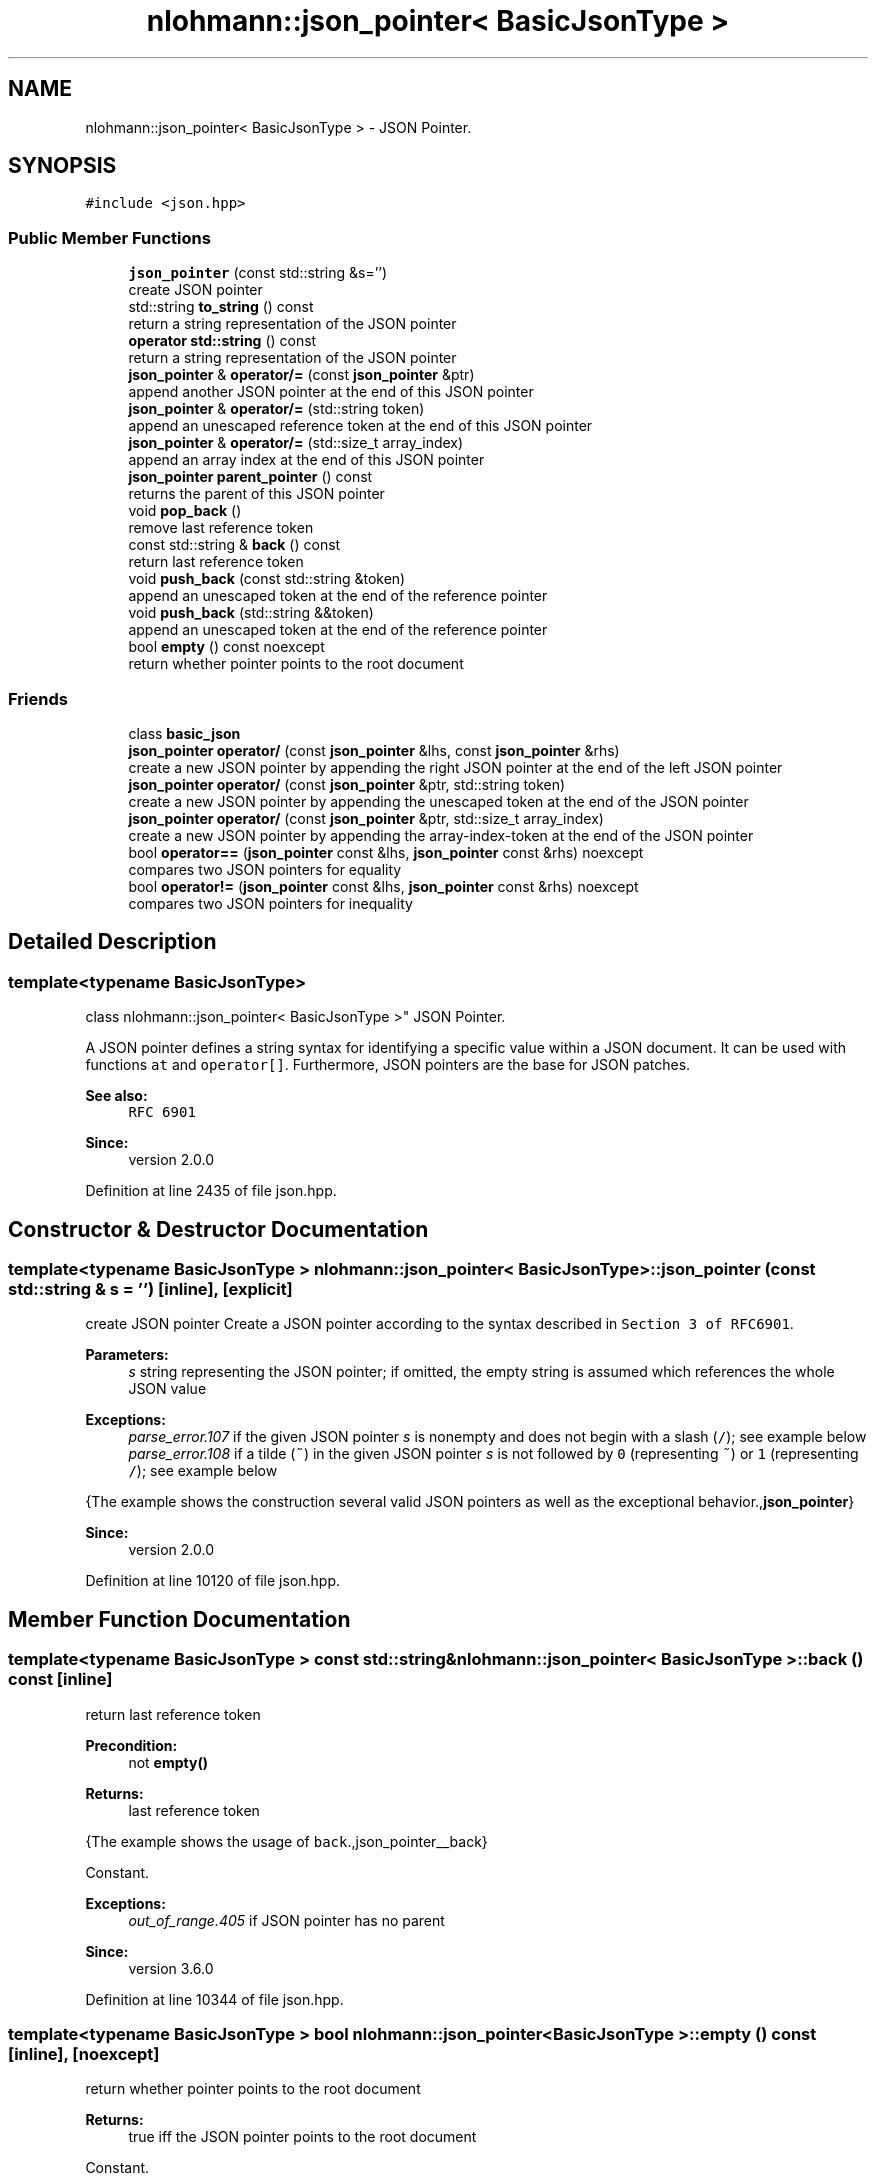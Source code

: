 .TH "nlohmann::json_pointer< BasicJsonType >" 3 "Fri Jan 3 2020" "ZIO" \" -*- nroff -*-
.ad l
.nh
.SH NAME
nlohmann::json_pointer< BasicJsonType > \- JSON Pointer\&.  

.SH SYNOPSIS
.br
.PP
.PP
\fC#include <json\&.hpp>\fP
.SS "Public Member Functions"

.in +1c
.ti -1c
.RI "\fBjson_pointer\fP (const std::string &s='')"
.br
.RI "create JSON pointer "
.ti -1c
.RI "std::string \fBto_string\fP () const"
.br
.RI "return a string representation of the JSON pointer "
.ti -1c
.RI "\fBoperator std::string\fP () const"
.br
.RI "return a string representation of the JSON pointer "
.ti -1c
.RI "\fBjson_pointer\fP & \fBoperator/=\fP (const \fBjson_pointer\fP &ptr)"
.br
.RI "append another JSON pointer at the end of this JSON pointer "
.ti -1c
.RI "\fBjson_pointer\fP & \fBoperator/=\fP (std::string token)"
.br
.RI "append an unescaped reference token at the end of this JSON pointer "
.ti -1c
.RI "\fBjson_pointer\fP & \fBoperator/=\fP (std::size_t array_index)"
.br
.RI "append an array index at the end of this JSON pointer "
.ti -1c
.RI "\fBjson_pointer\fP \fBparent_pointer\fP () const"
.br
.RI "returns the parent of this JSON pointer "
.ti -1c
.RI "void \fBpop_back\fP ()"
.br
.RI "remove last reference token "
.ti -1c
.RI "const std::string & \fBback\fP () const"
.br
.RI "return last reference token "
.ti -1c
.RI "void \fBpush_back\fP (const std::string &token)"
.br
.RI "append an unescaped token at the end of the reference pointer "
.ti -1c
.RI "void \fBpush_back\fP (std::string &&token)"
.br
.RI "append an unescaped token at the end of the reference pointer "
.ti -1c
.RI "bool \fBempty\fP () const noexcept"
.br
.RI "return whether pointer points to the root document "
.in -1c
.SS "Friends"

.in +1c
.ti -1c
.RI "class \fBbasic_json\fP"
.br
.ti -1c
.RI "\fBjson_pointer\fP \fBoperator/\fP (const \fBjson_pointer\fP &lhs, const \fBjson_pointer\fP &rhs)"
.br
.RI "create a new JSON pointer by appending the right JSON pointer at the end of the left JSON pointer "
.ti -1c
.RI "\fBjson_pointer\fP \fBoperator/\fP (const \fBjson_pointer\fP &ptr, std::string token)"
.br
.RI "create a new JSON pointer by appending the unescaped token at the end of the JSON pointer "
.ti -1c
.RI "\fBjson_pointer\fP \fBoperator/\fP (const \fBjson_pointer\fP &ptr, std::size_t array_index)"
.br
.RI "create a new JSON pointer by appending the array-index-token at the end of the JSON pointer "
.ti -1c
.RI "bool \fBoperator==\fP (\fBjson_pointer\fP const &lhs, \fBjson_pointer\fP const &rhs) noexcept"
.br
.RI "compares two JSON pointers for equality "
.ti -1c
.RI "bool \fBoperator!=\fP (\fBjson_pointer\fP const &lhs, \fBjson_pointer\fP const &rhs) noexcept"
.br
.RI "compares two JSON pointers for inequality "
.in -1c
.SH "Detailed Description"
.PP 

.SS "template<typename BasicJsonType>
.br
class nlohmann::json_pointer< BasicJsonType >"
JSON Pointer\&. 

A JSON pointer defines a string syntax for identifying a specific value within a JSON document\&. It can be used with functions \fCat\fP and \fCoperator[]\fP\&. Furthermore, JSON pointers are the base for JSON patches\&.
.PP
\fBSee also:\fP
.RS 4
\fCRFC 6901\fP
.RE
.PP
\fBSince:\fP
.RS 4
version 2\&.0\&.0 
.RE
.PP

.PP
Definition at line 2435 of file json\&.hpp\&.
.SH "Constructor & Destructor Documentation"
.PP 
.SS "template<typename BasicJsonType > \fBnlohmann::json_pointer\fP< BasicJsonType >::\fBjson_pointer\fP (const std::string & s = \fC''\fP)\fC [inline]\fP, \fC [explicit]\fP"

.PP
create JSON pointer Create a JSON pointer according to the syntax described in \fCSection 3 of RFC6901\fP\&.
.PP
\fBParameters:\fP
.RS 4
\fIs\fP string representing the JSON pointer; if omitted, the empty string is assumed which references the whole JSON value
.RE
.PP
\fBExceptions:\fP
.RS 4
\fIparse_error\&.107\fP if the given JSON pointer \fIs\fP is nonempty and does not begin with a slash (\fC/\fP); see example below
.br
\fIparse_error\&.108\fP if a tilde (\fC~\fP) in the given JSON pointer \fIs\fP is not followed by \fC0\fP (representing \fC~\fP) or \fC1\fP (representing \fC/\fP); see example below
.RE
.PP
{The example shows the construction several valid JSON pointers as well as the exceptional behavior\&.,\fBjson_pointer\fP}
.PP
\fBSince:\fP
.RS 4
version 2\&.0\&.0 
.RE
.PP

.PP
Definition at line 10120 of file json\&.hpp\&.
.SH "Member Function Documentation"
.PP 
.SS "template<typename BasicJsonType > const std::string& \fBnlohmann::json_pointer\fP< BasicJsonType >::back () const\fC [inline]\fP"

.PP
return last reference token 
.PP
\fBPrecondition:\fP
.RS 4
not \fC\fBempty()\fP\fP 
.RE
.PP
\fBReturns:\fP
.RS 4
last reference token
.RE
.PP
{The example shows the usage of \fCback\fP\&.,json_pointer__back}
.PP
Constant\&.
.PP
\fBExceptions:\fP
.RS 4
\fIout_of_range\&.405\fP if JSON pointer has no parent
.RE
.PP
\fBSince:\fP
.RS 4
version 3\&.6\&.0 
.RE
.PP

.PP
Definition at line 10344 of file json\&.hpp\&.
.SS "template<typename BasicJsonType > bool \fBnlohmann::json_pointer\fP< BasicJsonType >::empty () const\fC [inline]\fP, \fC [noexcept]\fP"

.PP
return whether pointer points to the root document 
.PP
\fBReturns:\fP
.RS 4
true iff the JSON pointer points to the root document
.RE
.PP
Constant\&.
.PP
No-throw guarantee: this function never throws exceptions\&.
.PP
{The example shows the result of \fCempty\fP for different JSON Pointers\&.,json_pointer__empty}
.PP
\fBSince:\fP
.RS 4
version 3\&.6\&.0 
.RE
.PP

.PP
Definition at line 10391 of file json\&.hpp\&.
.SS "template<typename BasicJsonType > \fBnlohmann::json_pointer\fP< BasicJsonType >::operator std::string () const\fC [inline]\fP"

.PP
return a string representation of the JSON pointer 
.PP
\fBInvariant:\fP
.RS 4
For each JSON pointer \fCptr\fP, it holds: 
.PP
.nf
ptr == json_pointer(ptr\&.to_string());

.fi
.PP
.RE
.PP
\fBReturns:\fP
.RS 4
a string representation of the JSON pointer
.RE
.PP
{The example shows the result of \fCto_string\fP\&.,json_pointer__to_string}
.PP
\fBSince:\fP
.RS 4
version 2\&.0\&.0 
.RE
.PP

.PP
Definition at line 10149 of file json\&.hpp\&.
.SS "template<typename BasicJsonType > \fBjson_pointer\fP& \fBnlohmann::json_pointer\fP< BasicJsonType >::operator/= (const \fBjson_pointer\fP< BasicJsonType > & ptr)\fC [inline]\fP"

.PP
append another JSON pointer at the end of this JSON pointer 
.PP
\fBParameters:\fP
.RS 4
\fIptr\fP JSON pointer to append 
.RE
.PP
\fBReturns:\fP
.RS 4
JSON pointer with \fIptr\fP appended
.RE
.PP
{The example shows the usage of \fCoperator/=\fP\&.,json_pointer__operator_add}
.PP
Linear in the length of \fIptr\fP\&.
.PP
\fBSee also:\fP
.RS 4
\fBoperator/=(std::string)\fP to append a reference token 
.PP
\fBoperator/=(std::size_t)\fP to append an array index 
.PP
\fBoperator/(const json_pointer&, const json_pointer&)\fP for a binary operator
.RE
.PP
\fBSince:\fP
.RS 4
version 3\&.6\&.0 
.RE
.PP

.PP
Definition at line 10170 of file json\&.hpp\&.
.SS "template<typename BasicJsonType > \fBjson_pointer\fP& \fBnlohmann::json_pointer\fP< BasicJsonType >::operator/= (std::string token)\fC [inline]\fP"

.PP
append an unescaped reference token at the end of this JSON pointer 
.PP
\fBParameters:\fP
.RS 4
\fItoken\fP reference token to append 
.RE
.PP
\fBReturns:\fP
.RS 4
JSON pointer with \fItoken\fP appended without escaping \fItoken\fP 
.RE
.PP
{The example shows the usage of \fCoperator/=\fP\&.,json_pointer__operator_add}
.PP
Amortized constant\&.
.PP
\fBSee also:\fP
.RS 4
\fBoperator/=(const json_pointer&)\fP to append a JSON pointer 
.PP
\fBoperator/=(std::size_t)\fP to append an array index 
.PP
\fBoperator/(const json_pointer&, std::size_t)\fP for a binary operator
.RE
.PP
\fBSince:\fP
.RS 4
version 3\&.6\&.0 
.RE
.PP

.PP
Definition at line 10194 of file json\&.hpp\&.
.SS "template<typename BasicJsonType > \fBjson_pointer\fP& \fBnlohmann::json_pointer\fP< BasicJsonType >::operator/= (std::size_t array_index)\fC [inline]\fP"

.PP
append an array index at the end of this JSON pointer 
.PP
\fBParameters:\fP
.RS 4
\fIarray_index\fP array index to append 
.RE
.PP
\fBReturns:\fP
.RS 4
JSON pointer with \fIarray_index\fP appended
.RE
.PP
{The example shows the usage of \fCoperator/=\fP\&.,json_pointer__operator_add}
.PP
Amortized constant\&.
.PP
\fBSee also:\fP
.RS 4
\fBoperator/=(const json_pointer&)\fP to append a JSON pointer 
.PP
\fBoperator/=(std::string)\fP to append a reference token 
.PP
\fBoperator/(const json_pointer&, std::string)\fP for a binary operator
.RE
.PP
\fBSince:\fP
.RS 4
version 3\&.6\&.0 
.RE
.PP

.PP
Definition at line 10216 of file json\&.hpp\&.
.SS "template<typename BasicJsonType > \fBjson_pointer\fP \fBnlohmann::json_pointer\fP< BasicJsonType >::parent_pointer () const\fC [inline]\fP"

.PP
returns the parent of this JSON pointer 
.PP
\fBReturns:\fP
.RS 4
parent of this JSON pointer; in case this JSON pointer is the root, the root itself is returned
.RE
.PP
Linear in the length of the JSON pointer\&.
.PP
{The example shows the result of \fCparent_pointer\fP for different JSON Pointers\&.,json_pointer__parent_pointer}
.PP
\fBSince:\fP
.RS 4
version 3\&.6\&.0 
.RE
.PP

.PP
Definition at line 10295 of file json\&.hpp\&.
.SS "template<typename BasicJsonType > void \fBnlohmann::json_pointer\fP< BasicJsonType >::pop_back ()\fC [inline]\fP"

.PP
remove last reference token 
.PP
\fBPrecondition:\fP
.RS 4
not \fC\fBempty()\fP\fP
.RE
.PP
{The example shows the usage of \fCpop_back\fP\&.,json_pointer__pop_back}
.PP
Constant\&.
.PP
\fBExceptions:\fP
.RS 4
\fIout_of_range\&.405\fP if JSON pointer has no parent
.RE
.PP
\fBSince:\fP
.RS 4
version 3\&.6\&.0 
.RE
.PP

.PP
Definition at line 10320 of file json\&.hpp\&.
.SS "template<typename BasicJsonType > void \fBnlohmann::json_pointer\fP< BasicJsonType >::push_back (const std::string & token)\fC [inline]\fP"

.PP
append an unescaped token at the end of the reference pointer 
.PP
\fBParameters:\fP
.RS 4
\fItoken\fP token to add
.RE
.PP
Amortized constant\&.
.PP
{The example shows the result of \fCpush_back\fP for different JSON Pointers\&.,json_pointer__push_back}
.PP
\fBSince:\fP
.RS 4
version 3\&.6\&.0 
.RE
.PP

.PP
Definition at line 10366 of file json\&.hpp\&.
.SS "template<typename BasicJsonType > void \fBnlohmann::json_pointer\fP< BasicJsonType >::push_back (std::string && token)\fC [inline]\fP"

.PP
append an unescaped token at the end of the reference pointer 
.PP
\fBParameters:\fP
.RS 4
\fItoken\fP token to add
.RE
.PP
Amortized constant\&.
.PP
{The example shows the result of \fCpush_back\fP for different JSON Pointers\&.,json_pointer__push_back}
.PP
\fBSince:\fP
.RS 4
version 3\&.6\&.0 
.RE
.PP

.PP
Definition at line 10372 of file json\&.hpp\&.
.SS "template<typename BasicJsonType > std::string \fBnlohmann::json_pointer\fP< BasicJsonType >::to_string () const\fC [inline]\fP"

.PP
return a string representation of the JSON pointer 
.PP
\fBInvariant:\fP
.RS 4
For each JSON pointer \fCptr\fP, it holds: 
.PP
.nf
ptr == json_pointer(ptr\&.to_string());

.fi
.PP
.RE
.PP
\fBReturns:\fP
.RS 4
a string representation of the JSON pointer
.RE
.PP
{The example shows the result of \fCto_string\fP\&.,json_pointer__to_string}
.PP
\fBSince:\fP
.RS 4
version 2\&.0\&.0 
.RE
.PP

.PP
Definition at line 10138 of file json\&.hpp\&.
.SH "Friends And Related Function Documentation"
.PP 
.SS "template<typename BasicJsonType > friend class \fBbasic_json\fP\fC [friend]\fP"

.PP
Definition at line 10096 of file json\&.hpp\&.
.SS "template<typename BasicJsonType > bool operator!= (\fBjson_pointer\fP< BasicJsonType > const & lhs, \fBjson_pointer\fP< BasicJsonType > const & rhs)\fC [friend]\fP"

.PP
compares two JSON pointers for inequality 
.PP
\fBParameters:\fP
.RS 4
\fIlhs\fP JSON pointer to compare 
.br
\fIrhs\fP JSON pointer to compare 
.RE
.PP
\fBReturns:\fP
.RS 4
whether \fIlhs\fP is not equal \fIrhs\fP 
.RE
.PP
Linear in the length of the JSON pointer
.PP
No-throw guarantee: this function never throws exceptions\&. 
.PP
Definition at line 11076 of file json\&.hpp\&.
.SS "template<typename BasicJsonType > \fBjson_pointer\fP operator/ (const \fBjson_pointer\fP< BasicJsonType > & lhs, const \fBjson_pointer\fP< BasicJsonType > & rhs)\fC [friend]\fP"

.PP
create a new JSON pointer by appending the right JSON pointer at the end of the left JSON pointer 
.PP
\fBParameters:\fP
.RS 4
\fIlhs\fP JSON pointer 
.br
\fIrhs\fP JSON pointer 
.RE
.PP
\fBReturns:\fP
.RS 4
a new JSON pointer with \fIrhs\fP appended to \fIlhs\fP 
.RE
.PP
{The example shows the usage of \fCoperator/\fP\&.,json_pointer__operator_add_binary}
.PP
Linear in the length of \fIlhs\fP and \fIrhs\fP\&.
.PP
\fBSee also:\fP
.RS 4
\fBoperator/=(const json_pointer&)\fP to append a JSON pointer
.RE
.PP
\fBSince:\fP
.RS 4
version 3\&.6\&.0 
.RE
.PP

.PP
Definition at line 10236 of file json\&.hpp\&.
.SS "template<typename BasicJsonType > \fBjson_pointer\fP operator/ (const \fBjson_pointer\fP< BasicJsonType > & ptr, std::string token)\fC [friend]\fP"

.PP
create a new JSON pointer by appending the unescaped token at the end of the JSON pointer 
.PP
\fBParameters:\fP
.RS 4
\fIptr\fP JSON pointer 
.br
\fItoken\fP reference token 
.RE
.PP
\fBReturns:\fP
.RS 4
a new JSON pointer with unescaped \fItoken\fP appended to \fIptr\fP 
.RE
.PP
{The example shows the usage of \fCoperator/\fP\&.,json_pointer__operator_add_binary}
.PP
Linear in the length of \fIptr\fP\&.
.PP
\fBSee also:\fP
.RS 4
\fBoperator/=(std::string)\fP to append a reference token
.RE
.PP
\fBSince:\fP
.RS 4
version 3\&.6\&.0 
.RE
.PP

.PP
Definition at line 10257 of file json\&.hpp\&.
.SS "template<typename BasicJsonType > \fBjson_pointer\fP operator/ (const \fBjson_pointer\fP< BasicJsonType > & ptr, std::size_t array_index)\fC [friend]\fP"

.PP
create a new JSON pointer by appending the array-index-token at the end of the JSON pointer 
.PP
\fBParameters:\fP
.RS 4
\fIptr\fP JSON pointer 
.br
\fIarray_index\fP array index 
.RE
.PP
\fBReturns:\fP
.RS 4
a new JSON pointer with \fIarray_index\fP appended to \fIptr\fP 
.RE
.PP
{The example shows the usage of \fCoperator/\fP\&.,json_pointer__operator_add_binary}
.PP
Linear in the length of \fIptr\fP\&.
.PP
\fBSee also:\fP
.RS 4
\fBoperator/=(std::size_t)\fP to append an array index
.RE
.PP
\fBSince:\fP
.RS 4
version 3\&.6\&.0 
.RE
.PP

.PP
Definition at line 10277 of file json\&.hpp\&.
.SS "template<typename BasicJsonType > bool operator== (\fBjson_pointer\fP< BasicJsonType > const & lhs, \fBjson_pointer\fP< BasicJsonType > const & rhs)\fC [friend]\fP"

.PP
compares two JSON pointers for equality 
.PP
\fBParameters:\fP
.RS 4
\fIlhs\fP JSON pointer to compare 
.br
\fIrhs\fP JSON pointer to compare 
.RE
.PP
\fBReturns:\fP
.RS 4
whether \fIlhs\fP is equal to \fIrhs\fP 
.RE
.PP
Linear in the length of the JSON pointer
.PP
No-throw guarantee: this function never throws exceptions\&. 
.PP
Definition at line 11059 of file json\&.hpp\&.

.SH "Author"
.PP 
Generated automatically by Doxygen for ZIO from the source code\&.
